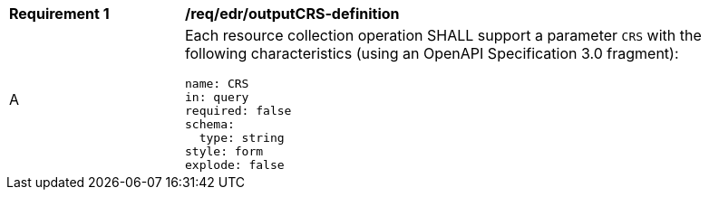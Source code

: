 [[req_edr_outputCRS-definition]]
[width="90%",cols="2,6a"]
|===
|*Requirement {counter:req-id}* |*/req/edr/outputCRS-definition*
^|A |Each resource collection operation SHALL support a parameter `CRS` with the following characteristics (using an OpenAPI Specification 3.0 fragment):

[source,YAML]
----
name: CRS
in: query
required: false
schema:
  type: string
style: form
explode: false
----
|===